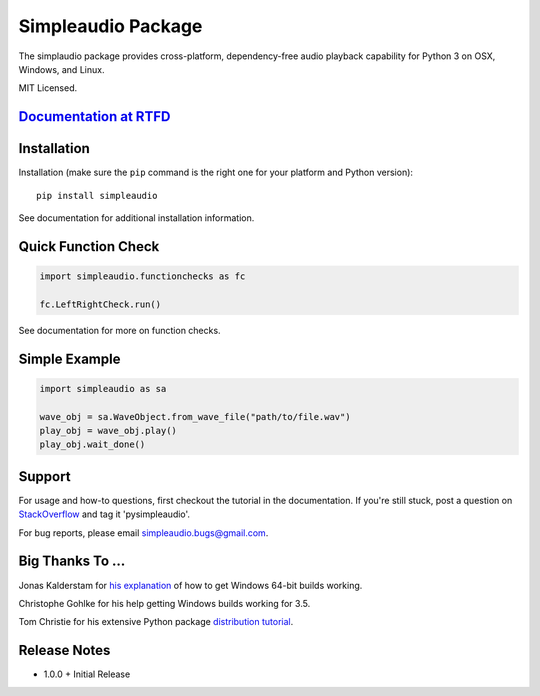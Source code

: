 Simpleaudio Package
===================

The simplaudio package provides cross-platform, dependency-free audio playback
capability for Python 3 on OSX, Windows, and Linux.

MIT Licensed.

`Documentation at RTFD <http://simpleaudio.readthedocs.org/>`_
--------------------------------------------------------------

Installation
------------

Installation (make sure the ``pip`` command is the right one for
your platform and Python version)::

   pip install simpleaudio

See documentation for additional installation information.

Quick Function Check
--------------------

.. code-block:: python

   import simpleaudio.functionchecks as fc

   fc.LeftRightCheck.run()

See documentation for more on function checks.

Simple Example
--------------

.. code-block:: python

   import simpleaudio as sa

   wave_obj = sa.WaveObject.from_wave_file("path/to/file.wav")
   play_obj = wave_obj.play()
   play_obj.wait_done()

Support
-------

For usage and how-to questions, first checkout the tutorial in the 
documentation. If you're still stuck, post a question on 
`StackOverflow <http://stackoverflow.com/>`_ 
and tag it 'pysimpleaudio'. 

For bug reports, please email simpleaudio.bugs@gmail.com.

Big Thanks To ...
-----------------

Jonas Kalderstam for 
`his explanation <http://cowboyprogrammer.org/building-python-wheels-for-windows/>`_  
of how to get Windows 64-bit builds working.

Christophe Gohlke for his help getting Windows builds working for 3.5.

Tom Christie for his extensive Python package 
`distribution tutorial <https://tom-christie.github.io/articles/pypi/>`_. 

Release Notes
-------------

* 1.0.0
  + Initial Release



